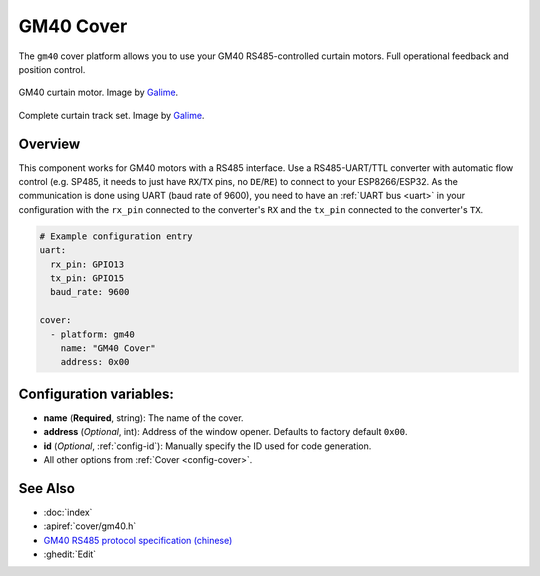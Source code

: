 GM40 Cover
==========

.. seo::
    :description: Instructions for setting up GM40 RS485 covers in ESPHome.
    :image: gm40.jpg

The ``gm40`` cover platform allows you to use your GM40 RS485-controlled curtain motors.
Full operational feedback and position control.

.. figure:: images/gm40_motor.jpg
    :align: center
    :width: 50.0%

    GM40 curtain motor. Image by `Galime <https://galime.en.alibaba.com>`__.

.. figure:: images/gm40_set.jpg
    :align: center
    :width: 50.0%

    Complete curtain track set. Image by `Galime <https://galime.en.alibaba.com>`__.

Overview
--------

This component works for GM40 motors with a RS485 interface. Use a RS485-UART/TTL converter with automatic flow control (e.g. SP485, it needs to just have ``RX``/``TX`` pins, no ``DE``/``RE``) to connect to your ESP8266/ESP32. As the communication is done using UART (baud rate of 9600), you need to have an :ref:`UART bus <uart>` in your configuration with the ``rx_pin`` connected to the converter's ``RX`` and the ``tx_pin`` connected to the converter's ``TX``.

.. code-block:: yaml

    # Example configuration entry
    uart:
      rx_pin: GPIO13
      tx_pin: GPIO15
      baud_rate: 9600

    cover:
      - platform: gm40
        name: "GM40 Cover"
        address: 0x00

Configuration variables:
------------------------

- **name** (**Required**, string): The name of the cover.
- **address** (*Optional*, int): Address of the window opener. Defaults to factory default ``0x00``.
- **id** (*Optional*, :ref:`config-id`): Manually specify the ID used for code generation.
- All other options from :ref:`Cover <config-cover>`.

See Also
--------

- :doc:`index`
- :apiref:`cover/gm40.h`
- `GM40 RS485 protocol specification (chinese) <https://drive.google.com/file/d/1mFCdPNQR-FDhkB7dxYXVVKhp7QonGyVp/view>`__
- :ghedit:`Edit`
